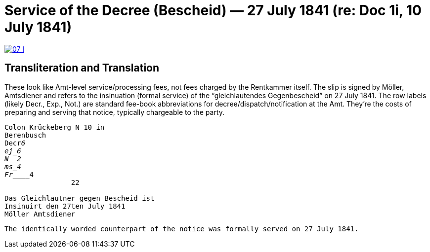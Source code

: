 = Service of the Decree (Bescheid) — 27 July 1841 (re: Doc 1i, 10 July 1841)


image::07-l.png[link=self]

== Transliteration and Translation

These look like Amt-level service/processing fees, not fees charged by the Rentkammer itself. The slip is signed by
Möller, Amtsdiener and refers to the insinuation (formal service) of the “gleichlautendes Gegenbescheid” on 27 July
1841. The row labels (likely Decr., Exp., Not.) are standard fee-book abbreviations for
decree/dispatch/notification at the Amt. They’re the costs of preparing and serving that notice, typically
chargeable to the party.

[verse]
____
Colon Krückeberg N 10 in
Berenbusch
Decr_____________6                                                           
ej_______________6
N________________2
ms_______________4
Fr_______________4
                22

Das Gleichlautner gegen Bescheid ist
Insinuirt den 27ten July 1841
Möller Amtsdiener
____




[verse]
____
The identically worded counterpart of the notice was formally served on 27 July 1841.
____

